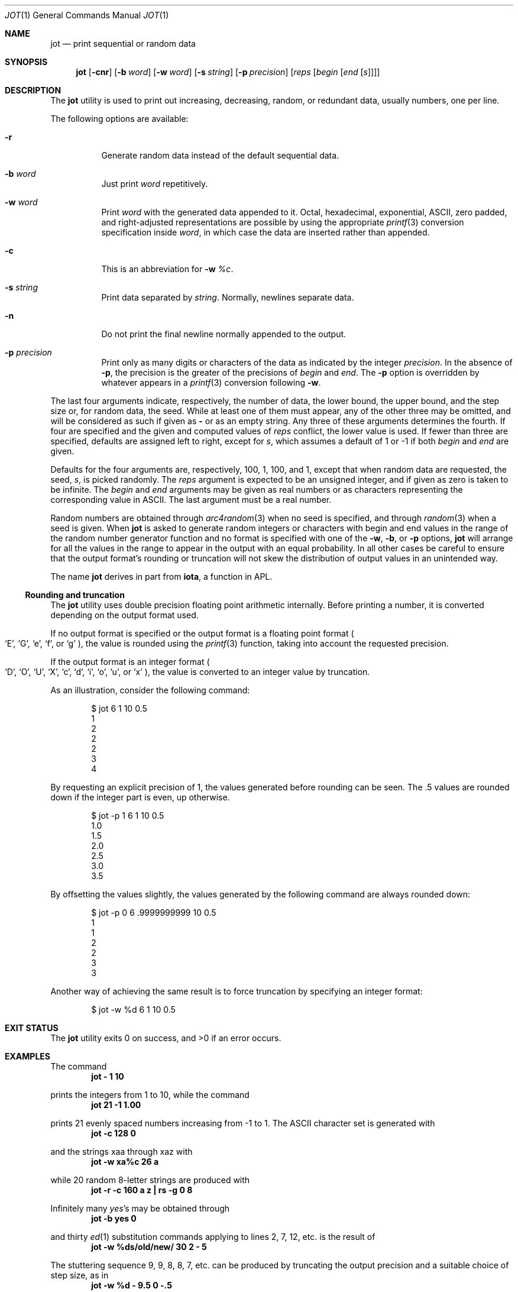 .\" Copyright (c) 1993
.\"	The Regents of the University of California.  All rights reserved.
.\"
.\" Redistribution and use in source and binary forms, with or without
.\" modification, are permitted provided that the following conditions
.\" are met:
.\" 1. Redistributions of source code must retain the above copyright
.\"    notice, this list of conditions and the following disclaimer.
.\" 2. Redistributions in binary form must reproduce the above copyright
.\"    notice, this list of conditions and the following disclaimer in the
.\"    documentation and/or other materials provided with the distribution.
.\" 4. Neither the name of the University nor the names of its contributors
.\"    may be used to endorse or promote products derived from this software
.\"    without specific prior written permission.
.\"
.\" THIS SOFTWARE IS PROVIDED BY THE REGENTS AND CONTRIBUTORS ``AS IS'' AND
.\" ANY EXPRESS OR IMPLIED WARRANTIES, INCLUDING, BUT NOT LIMITED TO, THE
.\" IMPLIED WARRANTIES OF MERCHANTABILITY AND FITNESS FOR A PARTICULAR PURPOSE
.\" ARE DISCLAIMED.  IN NO EVENT SHALL THE REGENTS OR CONTRIBUTORS BE LIABLE
.\" FOR ANY DIRECT, INDIRECT, INCIDENTAL, SPECIAL, EXEMPLARY, OR CONSEQUENTIAL
.\" DAMAGES (INCLUDING, BUT NOT LIMITED TO, PROCUREMENT OF SUBSTITUTE GOODS
.\" OR SERVICES; LOSS OF USE, DATA, OR PROFITS; OR BUSINESS INTERRUPTION)
.\" HOWEVER CAUSED AND ON ANY THEORY OF LIABILITY, WHETHER IN CONTRACT, STRICT
.\" LIABILITY, OR TORT (INCLUDING NEGLIGENCE OR OTHERWISE) ARISING IN ANY WAY
.\" OUT OF THE USE OF THIS SOFTWARE, EVEN IF ADVISED OF THE POSSIBILITY OF
.\" SUCH DAMAGE.
.\"
.\"	@(#)jot.1	8.1 (Berkeley) 6/6/93
.\" $FreeBSD: projects/vps/usr.bin/jot/jot.1 233456 2012-03-25 09:19:25Z joel $
.\"
.Dd June 2, 2010
.Dt JOT 1
.Os
.Sh NAME
.Nm jot
.Nd print sequential or random data
.Sh SYNOPSIS
.Nm
.Op Fl cnr
.Op Fl b Ar word
.Op Fl w Ar word
.Op Fl s Ar string
.Op Fl p Ar precision
.Op Ar reps Op Ar begin Op Ar end Op Ar s
.Sh DESCRIPTION
The
.Nm
utility is used to print out increasing, decreasing, random,
or redundant data, usually numbers, one per line.
.Pp
The following options are available:
.Bl -tag -width indent
.It Fl r
Generate random data instead of the default sequential data.
.It Fl b Ar word
Just print
.Ar word
repetitively.
.It Fl w Ar word
Print
.Ar word
with the generated data appended to it.
Octal, hexadecimal, exponential,
.Tn ASCII ,
zero padded,
and right-adjusted representations
are possible by using the appropriate
.Xr printf 3
conversion specification inside
.Ar word ,
in which case the data are inserted rather than appended.
.It Fl c
This is an abbreviation for
.Fl w Ar %c .
.It Fl s Ar string
Print data separated by
.Ar string .
Normally, newlines separate data.
.It Fl n
Do not print the final newline normally appended to the output.
.It Fl p Ar precision
Print only as many digits or characters of the data
as indicated by the integer
.Ar precision .
In the absence of
.Fl p ,
the precision is the greater of the precisions of
.Ar begin
and
.Ar end .
The
.Fl p
option is overridden by whatever appears in a
.Xr printf 3
conversion following
.Fl w .
.El
.Pp
The last four arguments indicate, respectively,
the number of data, the lower bound, the upper bound,
and the step size or, for random data, the seed.
While at least one of them must appear,
any of the other three may be omitted, and
will be considered as such if given as
.Fl ""
or as an empty string.
Any three of these arguments determines the fourth.
If four are specified and the given and computed values of
.Ar reps
conflict, the lower value is used.
If fewer than three are specified, defaults are assigned
left to right, except for
.Ar s ,
which assumes a default of 1 or -1 if both
.Ar begin
and
.Ar end
are given.
.Pp
Defaults for the four arguments are, respectively,
100, 1, 100, and 1, except that when random data are requested,
the seed,
.Ar s ,
is picked randomly.
The
.Ar reps
argument is expected to be an unsigned integer,
and if given as zero is taken to be infinite.
The
.Ar begin
and
.Ar end
arguments may be given as real numbers or as characters
representing the corresponding value in
.Tn ASCII .
The last argument must be a real number.
.Pp
Random numbers are obtained through
.Xr arc4random 3
when no seed is specified,
and through
.Xr random 3
when a seed is given.
When
.Nm
is asked to generate random integers or characters with begin
and end values in the range of the random number generator function
and no format is specified with one of the
.Fl w ,
.Fl b ,
or
.Fl p
options,
.Nm
will arrange for all the values in the range to appear in the output
with an equal probability.
In all other cases be careful to ensure that the output format's
rounding or truncation will not skew the distribution of output
values in an unintended way.
.Pp
The name
.Nm
derives in part from
.Nm iota ,
a function in APL.
.Ss Rounding and truncation
The
.Nm
utility uses double precision floating point arithmetic internally.
Before printing a number, it is converted depending on the output
format used.
.Pp
If no output format is specified or the output format is a
floating point format
.Po
.Sq E ,
.Sq G ,
.Sq e ,
.Sq f ,
or
.Sq g
.Pc ,
the value is rounded using the
.Xr printf 3
function, taking into account the requested precision.
.Pp
If the output format is an integer format
.Po
.Sq D ,
.Sq O ,
.Sq U ,
.Sq X ,
.Sq c ,
.Sq d ,
.Sq i ,
.Sq o ,
.Sq u ,
or
.Sq x
.Pc ,
the value is converted to an integer value by truncation.
.Pp
As an illustration, consider the following command:
.Bd -literal -offset indent
$ jot 6 1 10 0.5
1
2
2
2
3
4
.Ed
.Pp
By requesting an explicit precision of 1, the values generated before rounding
can be seen.
The .5 values are rounded down if the integer part is even,
up otherwise.
.Bd -literal -offset indent
$ jot -p 1 6 1 10 0.5
1.0
1.5
2.0
2.5
3.0
3.5
.Ed
.Pp
By offsetting the values slightly, the values generated by the following
command are always rounded down:
.Bd -literal -offset indent
$ jot -p 0 6 .9999999999 10 0.5
1
1
2
2
3
3
.Ed
.Pp
Another way of achieving the same result is to force truncation by
specifying an integer format:
.Bd -literal -offset indent
$ jot -w %d 6 1 10 0.5
.Ed
.Sh EXIT STATUS
.Ex -std
.Sh EXAMPLES
The command
.Dl jot - 1 10
.Pp
prints the integers from 1 to 10,
while the command
.Dl jot 21 -1 1.00
.Pp
prints 21 evenly spaced numbers increasing from -1 to 1.
The
.Tn ASCII
character set is generated with
.Dl jot -c 128 0
.Pp
and the strings xaa through xaz with
.Dl jot -w xa%c 26 a
.Pp
while 20 random 8-letter strings are produced with
.Dl "jot -r -c 160 a z | rs -g 0 8"
.Pp
Infinitely many
.Em yes Ns 's
may be obtained through
.Dl jot -b yes 0
.Pp
and thirty
.Xr ed 1
substitution commands applying to lines 2, 7, 12, etc.\& is
the result of
.Dl jot -w %ds/old/new/ 30 2 - 5
.Pp
The stuttering sequence 9, 9, 8, 8, 7, etc.\& can be
produced by truncating the output precision and a suitable choice of step size,
as in
.Dl jot -w %d - 9.5 0 -.5
.Pp
and a file containing exactly 1024 bytes is created with
.Dl jot -b x 512 > block
.Pp
Finally, to set tabs four spaces apart starting
from column 10 and ending in column 132, use
.Dl expand -`jot -s, - 10 132 4`
.Pp
and to print all lines 80 characters or longer,
.Dl grep `jot -s \&"\&" -b \&. 80`
.Sh DIAGNOSTICS
The following diagnostic messages deserve special explanation:
.Bl -diag
.It "illegal or unsupported format '%s'"
The requested conversion format specifier for
.Xr printf 3
was not of the form
.Dl %[#][ ][{+,-}][0-9]*[.[0-9]*]?
where
.Dq ?\&
must be one of
.Dl [l]{d,i,o,u,x}
or
.Dl {c,e,f,g,D,E,G,O,U,X}
.It "range error in conversion"
A value to be printed fell outside the range of the data type
associated with the requested output format.
.It "too many conversions"
More than one conversion format specifier has been supplied,
but only one is allowed.
.El
.Sh SEE ALSO
.Xr ed 1 ,
.Xr expand 1 ,
.Xr rs 1 ,
.Xr seq 1 ,
.Xr yes 1 ,
.Xr arc4random 3 ,
.Xr printf 3 ,
.Xr random 3
.Sh HISTORY
The
.Nm
utility first appeared in
.Bx 4.2 .

